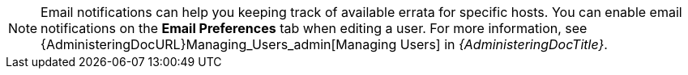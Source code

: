 :_mod-docs-content-type: SNIPPET
[NOTE]
====
Email notifications can help you keeping track of available errata for specific hosts.
You can enable email notifications on the *Email Preferences* tab when editing a user.
For more information, see {AdministeringDocURL}Managing_Users_admin[Managing Users] in _{AdministeringDocTitle}_.
====
